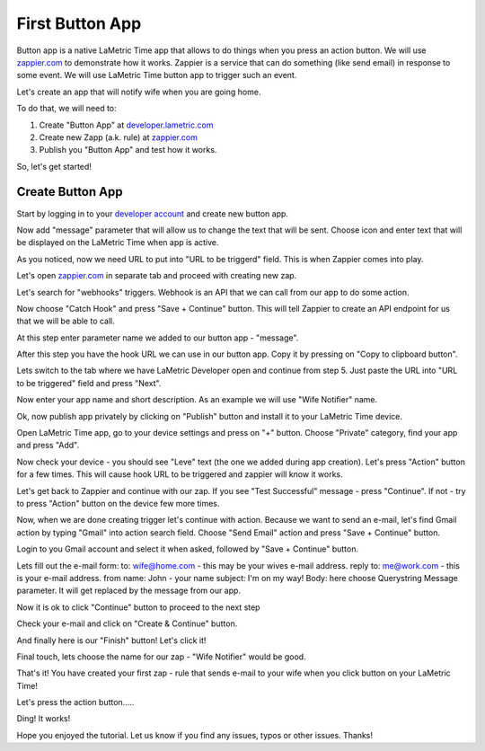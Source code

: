 .. _first-lametric-button-app.rst:

First Button App
================

Button app is a native LaMetric Time app that allows to do things when you press an action button. We will use `zappier.com <http://zappier.com>`_ to demonstrate how it works. Zappier is a service that can do something (like send email) in response to some event. We will use LaMetric Time button app to trigger such an event.

Let's create an app that will notify wife when you are going home.

To do that, we will need to:

#. Create "Button App" at `developer.lametric.com <https://developer.lametric.com>`_
#. Create new Zapp (a.k. rule) at `zappier.com <http://zappier.com>`_
#. Publish you "Button App" and test how it works.
   
So, let's get started!

Create Button App
^^^^^^^^^^^^^^^^^
Start by logging in to your `developer account <https://developer.lametric.com>`_ and create new button app.

.. image:: ../../images/app-button/devzone-step1.png

Now add "message" parameter that will allow us to change the text that will be sent. Choose icon and enter text that will be displayed on the LaMetric Time when app is active.
 
.. image:: ../../images/app-button/devzone-step21.png

As you noticed, now we need URL to put into "URL to be triggerd" field. This is when Zappier comes into play. 

Let's open `zappier.com <http://zappier.com>`_ in separate tab and proceed with creating new zap.

.. image:: ../../images/app-button/zap-step1.png

Let's search for "webhooks" triggers. Webhook is an API that we can call from our app to do some action.

.. image:: ../../images/app-button/zap-step3.png

Now choose "Catch Hook" and press "Save + Continue" button. This will tell Zappier to create an API endpoint for us that we will be able to call.

.. image:: ../../images/app-button/zap-step4.png

At this step enter parameter name we added to our button app - "message".

.. image:: ../../images/app-button/zap-step5.png

After this step you have the hook URL we can use in our button app. Copy it by pressing on "Copy to clipboard button". 

.. image:: ../../images/app-button/zap-step6.png

Lets switch to the tab where we have LaMetric Developer open and continue from step 5. Just paste the URL into "URL to be triggered" field and press "Next".

.. image:: ../../images/app-button/devzone-step22.png

Now enter your app name and short description. As an example we will use "Wife Notifier" name.

.. image:: ../../images/app-button/devzone-step3.png

Ok, now publish app privately by clicking on "Publish" button and install it to your LaMetric Time device.

.. image:: ../../images/app-button/devzone-step4.png

Open LaMetric Time app, go to your device settings and press on "+" button. Choose "Private" category, find your app and press "Add".

.. image:: ../../images/app-button/app-step1.png
.. image:: ../../images/app-button/app-step2.png
.. image:: ../../images/app-button/app-step3.png
.. image:: ../../images/app-button/app-step5.png

Now check your device - you should see "Leve" text (the one we added during app creation). Let's press "Action" button for a few times. This will cause hook URL to be triggered and zappier will know it works.

.. image:: ../../images/app-button/device.jpg

Let's get back to Zappier and continue with our zap. If you see "Test Successful" message - press "Continue". If not - try to press "Action" button on the device few more times. 

.. image:: ../../images/app-button/zap-step7.png

Now, when we are done creating trigger let's continue with action. Because we want to send an e-mail, let's find Gmail action by typing "Gmail" into action search field. Choose "Send Email" action and press "Save + Continue" button.

.. image:: ../../images/app-button/zap-step8.png

Login to you Gmail account and select it when asked, followed by "Save + Continue" button.

.. image:: ../../images/app-button/zap-step9.png

Lets fill out the e-mail form:
to: wife@home.com - this may be your wives e-mail address.
reply to: me@work.com - this is your e-mail address.
from name: John - your name
subject: I'm on my way!
Body: here choose Querystring Message parameter. It will get replaced by the message from our app.

.. image:: ../../images/app-button/zap-step10.png
.. image:: ../../images/app-button/zap-step11.png

Now it is ok to click "Continue" button to proceed to the next step

.. image:: ../../images/app-button/zap-step13.png

Check your e-mail and click on "Create & Continue" button.

.. image:: ../../images/app-button/zap-step14.png

And finally here is our "Finish" button! Let's click it!

.. image:: ../../images/app-button/zap-step15.png

Final touch, lets choose the name for our zap - "Wife Notifier" would be good.

.. image:: ../../images/app-button/zap-step16.png

That's it! You have created your first zap - rule that sends e-mail to your wife when you click button on your LaMetric Time! 

.. image:: ../../images/app-button/zap-step17.png

Let's press the action button..... 

.. image:: ../../images/app-button/device.jpg

Ding! It works!

.. image:: ../../images/app-button/app-step6.png

Hope you enjoyed the tutorial. Let us know if you find any issues, typos or other issues. Thanks!

